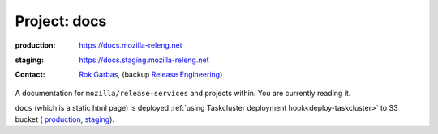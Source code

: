 .. _docs-project:
 
Project: docs
=============

:production: https://docs.mozilla-releng.net
:staging: https://docs.staging.mozilla-releng.net
:contact: `Rok Garbas`_, (backup `Release Engineering`_)

A documentation for ``mozilla/release-services`` and projects within. You are
currently reading it.

``docs`` (which is a static html page) is deployed :ref:`using
Taskcluster deployment hook<deploy-taskcluster>` to S3 bucket (
`production <https://console.aws.amazon.com/s3/buckets/releng-production-docs>`_,
`staging <https://console.aws.amazon.com/s3/buckets/releng-staging-docs>`_).


.. _`Rok Garbas`: https://phonebook.mozilla.org/?search/Rok%20Garbas
.. _`Release Engineering`: https://wiki.mozilla.org/ReleaseEngineering#Contacting_Release_Engineering

